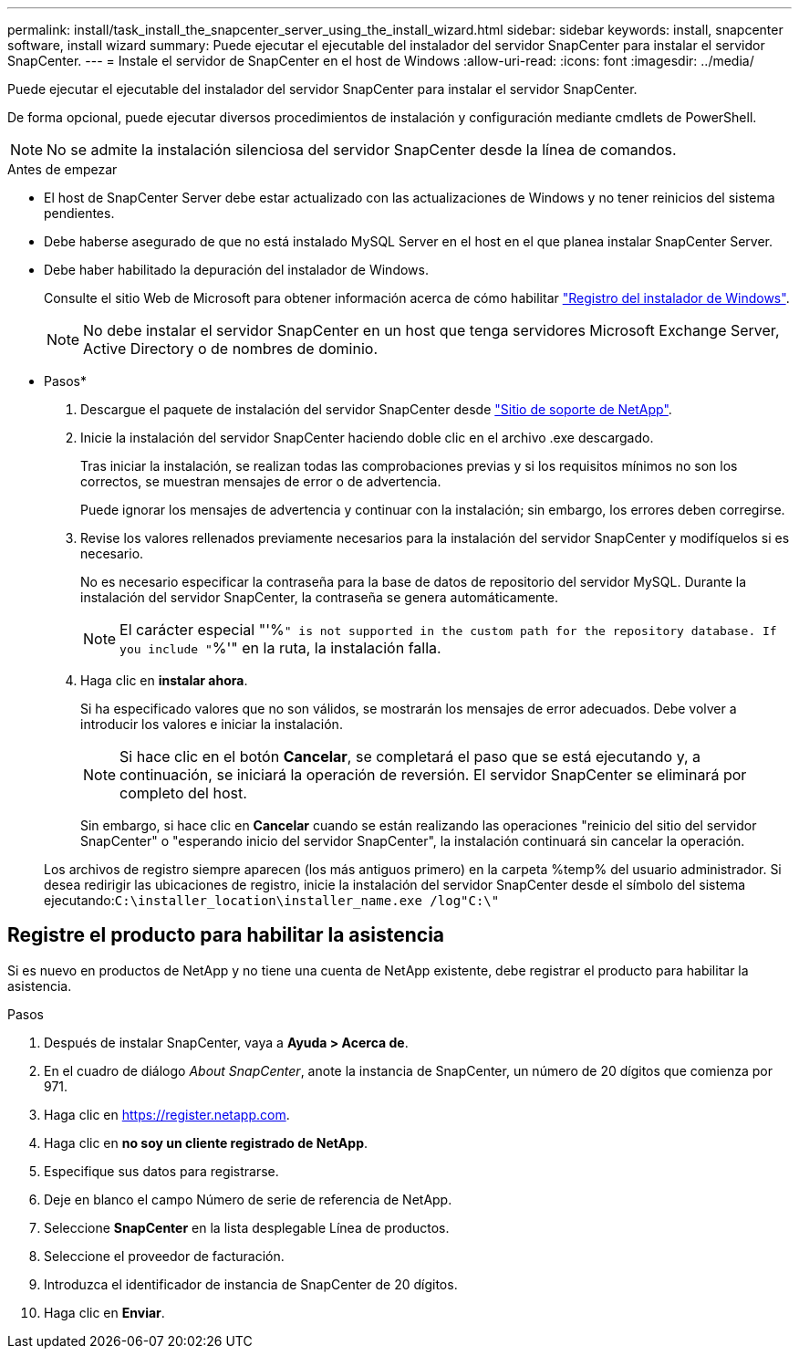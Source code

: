 ---
permalink: install/task_install_the_snapcenter_server_using_the_install_wizard.html 
sidebar: sidebar 
keywords: install, snapcenter software, install wizard 
summary: Puede ejecutar el ejecutable del instalador del servidor SnapCenter para instalar el servidor SnapCenter. 
---
= Instale el servidor de SnapCenter en el host de Windows
:allow-uri-read: 
:icons: font
:imagesdir: ../media/


[role="lead"]
Puede ejecutar el ejecutable del instalador del servidor SnapCenter para instalar el servidor SnapCenter.

De forma opcional, puede ejecutar diversos procedimientos de instalación y configuración mediante cmdlets de PowerShell.


NOTE: No se admite la instalación silenciosa del servidor SnapCenter desde la línea de comandos.

.Antes de empezar
* El host de SnapCenter Server debe estar actualizado con las actualizaciones de Windows y no tener reinicios del sistema pendientes.
* Debe haberse asegurado de que no está instalado MySQL Server en el host en el que planea instalar SnapCenter Server.
* Debe haber habilitado la depuración del instalador de Windows.
+
Consulte el sitio Web de Microsoft para obtener información acerca de cómo habilitar https://support.microsoft.com/kb/223300["Registro del instalador de Windows"^].

+

NOTE: No debe instalar el servidor SnapCenter en un host que tenga servidores Microsoft Exchange Server, Active Directory o de nombres de dominio.



* Pasos*

. Descargue el paquete de instalación del servidor SnapCenter desde https://mysupport.netapp.com/site/products/all/details/snapcenter/downloads-tab["Sitio de soporte de NetApp"^].
. Inicie la instalación del servidor SnapCenter haciendo doble clic en el archivo .exe descargado.
+
Tras iniciar la instalación, se realizan todas las comprobaciones previas y si los requisitos mínimos no son los correctos, se muestran mensajes de error o de advertencia.

+
Puede ignorar los mensajes de advertencia y continuar con la instalación; sin embargo, los errores deben corregirse.

. Revise los valores rellenados previamente necesarios para la instalación del servidor SnapCenter y modifíquelos si es necesario.
+
No es necesario especificar la contraseña para la base de datos de repositorio del servidor MySQL. Durante la instalación del servidor SnapCenter, la contraseña se genera automáticamente.

+

NOTE: El carácter especial "'%`" is not supported in the custom path for the repository database. If you include "`%'" en la ruta, la instalación falla.

. Haga clic en *instalar ahora*.
+
Si ha especificado valores que no son válidos, se mostrarán los mensajes de error adecuados. Debe volver a introducir los valores e iniciar la instalación.

+

NOTE: Si hace clic en el botón *Cancelar*, se completará el paso que se está ejecutando y, a continuación, se iniciará la operación de reversión. El servidor SnapCenter se eliminará por completo del host.

+
Sin embargo, si hace clic en *Cancelar* cuando se están realizando las operaciones "reinicio del sitio del servidor SnapCenter" o "esperando inicio del servidor SnapCenter", la instalación continuará sin cancelar la operación.

+
Los archivos de registro siempre aparecen (los más antiguos primero) en la carpeta %temp% del usuario administrador. Si desea redirigir las ubicaciones de registro, inicie la instalación del servidor SnapCenter desde el símbolo del sistema ejecutando:``C:\installer_location\installer_name.exe /log"C:\"``





== Registre el producto para habilitar la asistencia

Si es nuevo en productos de NetApp y no tiene una cuenta de NetApp existente, debe registrar el producto para habilitar la asistencia.

.Pasos
. Después de instalar SnapCenter, vaya a *Ayuda > Acerca de*.
. En el cuadro de diálogo _About SnapCenter_, anote la instancia de SnapCenter, un número de 20 dígitos que comienza por 971.
. Haga clic en https://register.netapp.com[].
. Haga clic en *no soy un cliente registrado de NetApp*.
. Especifique sus datos para registrarse.
. Deje en blanco el campo Número de serie de referencia de NetApp.
. Seleccione *SnapCenter* en la lista desplegable Línea de productos.
. Seleccione el proveedor de facturación.
. Introduzca el identificador de instancia de SnapCenter de 20 dígitos.
. Haga clic en *Enviar*.

